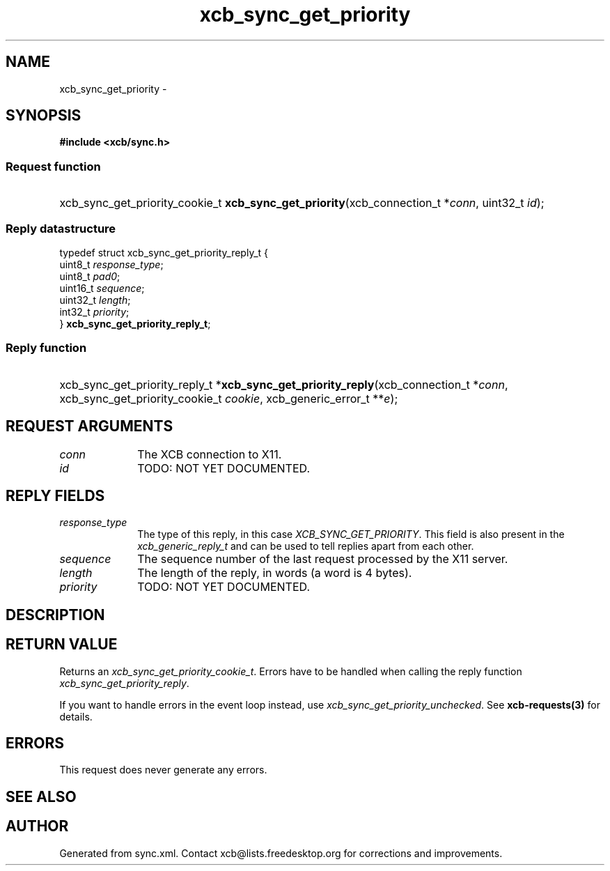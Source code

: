 .TH xcb_sync_get_priority 3  2015-07-28 "XCB" "XCB Requests"
.ad l
.SH NAME
xcb_sync_get_priority \- 
.SH SYNOPSIS
.hy 0
.B #include <xcb/sync.h>
.SS Request function
.HP
xcb_sync_get_priority_cookie_t \fBxcb_sync_get_priority\fP(xcb_connection_t\ *\fIconn\fP, uint32_t\ \fIid\fP);
.PP
.SS Reply datastructure
.nf
.sp
typedef struct xcb_sync_get_priority_reply_t {
    uint8_t  \fIresponse_type\fP;
    uint8_t  \fIpad0\fP;
    uint16_t \fIsequence\fP;
    uint32_t \fIlength\fP;
    int32_t  \fIpriority\fP;
} \fBxcb_sync_get_priority_reply_t\fP;
.fi
.SS Reply function
.HP
xcb_sync_get_priority_reply_t *\fBxcb_sync_get_priority_reply\fP(xcb_connection_t\ *\fIconn\fP, xcb_sync_get_priority_cookie_t\ \fIcookie\fP, xcb_generic_error_t\ **\fIe\fP);
.br
.hy 1
.SH REQUEST ARGUMENTS
.IP \fIconn\fP 1i
The XCB connection to X11.
.IP \fIid\fP 1i
TODO: NOT YET DOCUMENTED.
.SH REPLY FIELDS
.IP \fIresponse_type\fP 1i
The type of this reply, in this case \fIXCB_SYNC_GET_PRIORITY\fP. This field is also present in the \fIxcb_generic_reply_t\fP and can be used to tell replies apart from each other.
.IP \fIsequence\fP 1i
The sequence number of the last request processed by the X11 server.
.IP \fIlength\fP 1i
The length of the reply, in words (a word is 4 bytes).
.IP \fIpriority\fP 1i
TODO: NOT YET DOCUMENTED.
.SH DESCRIPTION
.SH RETURN VALUE
Returns an \fIxcb_sync_get_priority_cookie_t\fP. Errors have to be handled when calling the reply function \fIxcb_sync_get_priority_reply\fP.

If you want to handle errors in the event loop instead, use \fIxcb_sync_get_priority_unchecked\fP. See \fBxcb-requests(3)\fP for details.
.SH ERRORS
This request does never generate any errors.
.SH SEE ALSO
.SH AUTHOR
Generated from sync.xml. Contact xcb@lists.freedesktop.org for corrections and improvements.
